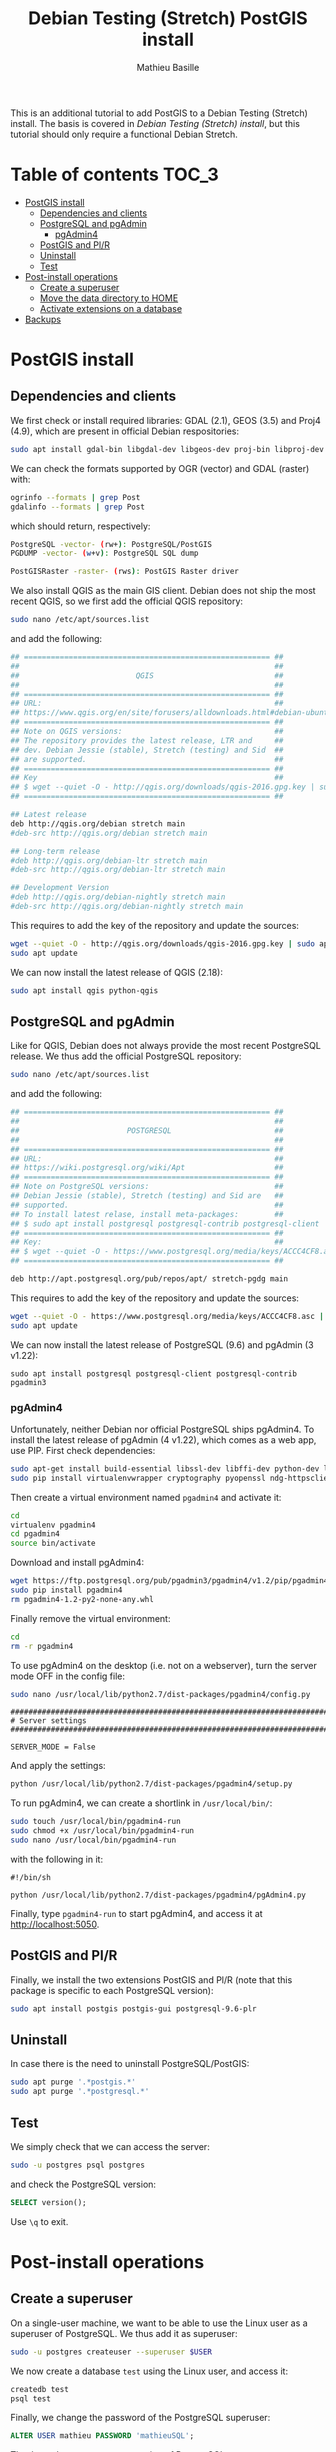 #+TITLE: Debian Testing (Stretch) PostGIS install
#+AUTHOR: Mathieu Basille
#+EMAIL: basille@ufl.edu

This is an additional tutorial to add PostGIS to a Debian Testing
(Stretch) install. The basis is covered in [[INSTALL-Stretch.org][Debian Testing (Stretch)
install]], but this tutorial should only require a functional Debian
Stretch.

* Table of contents                                                   :TOC_3:
 - [[#postgis-install][PostGIS install]]
   - [[#dependencies-and-clients][Dependencies and clients]]
   - [[#postgresql-and-pgadmin][PostgreSQL and pgAdmin]]
     - [[#pgadmin4][pgAdmin4]]
   - [[#postgis-and-plr][PostGIS and Pl/R]]
   - [[#uninstall][Uninstall]]
   - [[#test][Test]]
 - [[#post-install-operations][Post-install operations]]
   - [[#create-a-superuser][Create a superuser]]
   - [[#move-the-data-directory-to-home][Move the data directory to HOME]]
   - [[#activate-extensions-on-a-database][Activate extensions on a database]]
 - [[#backups][Backups]]

* PostGIS install

** Dependencies and clients

We first check or install required libraries: GDAL (2.1), GEOS (3.5)
and Proj4 (4.9), which are present in official Debian respositories:

#+BEGIN_SRC sh
  sudo apt install gdal-bin libgdal-dev libgeos-dev proj-bin libproj-dev
#+END_SRC

We can check the formats supported by OGR (vector) and GDAL (raster)
with:

#+BEGIN_SRC sh
ogrinfo --formats | grep Post
gdalinfo --formats | grep Post
#+END_SRC

which should return, respectively:

#+BEGIN_SRC sh
  PostgreSQL -vector- (rw+): PostgreSQL/PostGIS
  PGDUMP -vector- (w+v): PostgreSQL SQL dump
#+END_SRC

#+BEGIN_SRC sh
  PostGISRaster -raster- (rws): PostGIS Raster driver
#+END_SRC

We also install QGIS as the main GIS client. Debian does not ship the
most recent QGIS, so we first add the official QGIS repository:

#+BEGIN_SRC sh
  sudo nano /etc/apt/sources.list  
#+END_SRC

and add the following:

#+BEGIN_SRC sh
  ## ======================================================= ##
  ##                                                         ##
  ##                          QGIS                           ##
  ##                                                         ##
  ## ======================================================= ##
  ## URL:                                                    ##
  ## https://www.qgis.org/en/site/forusers/alldownloads.html#debian-ubuntu
  ## ======================================================= ##
  ## Note on QGIS versions:                                  ##
  ## The repository provides the latest release, LTR and     ##
  ## dev. Debian Jessie (stable), Stretch (testing) and Sid  ##
  ## are supported.                                          ##
  ## ======================================================= ##
  ## Key                                                     ##
  ## $ wget --quiet -O - http://qgis.org/downloads/qgis-2016.gpg.key | sudo apt-key add -
  ## ======================================================= ##

  ## Latest release
  deb http://qgis.org/debian stretch main
  #deb-src http://qgis.org/debian stretch main

  ## Long-term release
  #deb http://qgis.org/debian-ltr stretch main
  #deb-src http://qgis.org/debian-ltr stretch main

  ## Development Version
  #deb http://qgis.org/debian-nightly stretch main
  #deb-src http://qgis.org/debian-nightly stretch main
#+END_SRC

This requires to add the key of the repository and update the sources:

#+BEGIN_SRC sh
  wget --quiet -O - http://qgis.org/downloads/qgis-2016.gpg.key | sudo apt-key add -
  sudo apt update
#+END_SRC

We can now install the latest release of QGIS (2.18):

#+BEGIN_SRC sh
  sudo apt install qgis python-qgis
#+END_SRC


** PostgreSQL and pgAdmin

Like for QGIS, Debian does not always provide the most recent
PostgreSQL release.  We thus add the official PostgreSQL repository:

#+BEGIN_SRC sh
  sudo nano /etc/apt/sources.list  
#+END_SRC

and add the following:

#+BEGIN_SRC sh
  ## ======================================================= ##
  ##                                                         ##
  ##                        POSTGRESQL                       ##
  ##                                                         ##
  ## ======================================================= ##
  ## URL:                                                    ##
  ## https://wiki.postgresql.org/wiki/Apt                    ##
  ## ======================================================= ##
  ## Note on PostgreSQL versions:                            ##
  ## Debian Jessie (stable), Stretch (testing) and Sid are   ##
  ## supported.                                              ##
  ## To install latest relase, install meta-packages:        ##
  ## $ sudo apt install postgresql postgresql-contrib postgresql-client
  ## ======================================================= ##
  ## Key:                                                    ##
  ## $ wget --quiet -O - https://www.postgresql.org/media/keys/ACCC4CF8.asc | sudo apt-key add -
  ## ======================================================= ##

  deb http://apt.postgresql.org/pub/repos/apt/ stretch-pgdg main
#+END_SRC

This requires to add the key of the repository and update the sources:

#+BEGIN_SRC sh
  wget --quiet -O - https://www.postgresql.org/media/keys/ACCC4CF8.asc | sudo apt-key add -
  sudo apt update
#+END_SRC

We can now install the latest release of PostgreSQL (9.6) and pgAdmin
(3 v1.22):

#+BEGIN_SRC 
  sudo apt install postgresql postgresql-client postgresql-contrib pgadmin3
#+END_SRC


*** pgAdmin4

Unfortunately, neither Debian nor official PostgreSQL ships
pgAdmin4. To install the latest release of pgAdmin (4 v1.22), which
comes as a web app, use PIP. First check dependencies:

#+BEGIN_SRC sh
  sudo apt-get install build-essential libssl-dev libffi-dev python-dev libgmp3-dev
  sudo pip install virtualenvwrapper cryptography pyopenssl ndg-httpsclient pyasn1
#+END_SRC

Then create a virtual environment named =pgadmin4= and activate it:

#+BEGIN_SRC sh
  cd
  virtualenv pgadmin4
  cd pgadmin4
  source bin/activate
#+END_SRC

Download and install pgAdmin4:

#+BEGIN_SRC sh
  wget https://ftp.postgresql.org/pub/pgadmin3/pgadmin4/v1.2/pip/pgadmin4-1.2-py2-none-any.whl
  sudo pip install pgadmin4
  rm pgadmin4-1.2-py2-none-any.whl
#+END_SRC

Finally remove the virtual environment:

#+BEGIN_SRC sh
  cd
  rm -r pgadmin4
#+END_SRC

To use pgAdmin4 on the desktop (i.e. not on a webserver), turn the
server mode OFF in the config file:

#+BEGIN_SRC sh
  sudo nano /usr/local/lib/python2.7/dist-packages/pgadmin4/config.py
#+END_SRC

#+BEGIN_SRC 
  ##########################################################################
  # Server settings
  ##########################################################################
  
  SERVER_MODE = False
#+END_SRC

And apply the settings:

#+BEGIN_SRC sh
  python /usr/local/lib/python2.7/dist-packages/pgadmin4/setup.py
#+END_SRC

To run pgAdmin4, we can create a shortlink in =/usr/local/bin/=:

#+BEGIN_SRC sh
  sudo touch /usr/local/bin/pgadmin4-run
  sudo chmod +x /usr/local/bin/pgadmin4-run
  sudo nano /usr/local/bin/pgadmin4-run
#+END_SRC

with the following in it:

#+BEGIN_SRC 
#!/bin/sh
  
python /usr/local/lib/python2.7/dist-packages/pgadmin4/pgAdmin4.py
#+END_SRC

Finally, type =pgadmin4-run= to start pgAdmin4, and access it at
[[http://localhost:5050]].


** PostGIS and Pl/R

Finally, we install the two extensions PostGIS and Pl/R (note that
this package is specific to each PostgreSQL version):

#+BEGIN_SRC sh
  sudo apt install postgis postgis-gui postgresql-9.6-plr 
#+END_SRC


** Uninstall

In case there is the need to uninstall PostgreSQL/PostGIS:

#+BEGIN_SRC sh
  sudo apt purge '.*postgis.*'
  sudo apt purge '.*postgresql.*'
#+END_SRC


** Test

We simply check that we can access the server:

#+BEGIN_SRC sh
  sudo -u postgres psql postgres
#+END_SRC

and check the PostgreSQL version:

#+BEGIN_SRC SQL
  SELECT version();
#+END_SRC

Use ~\q~ to exit.


* Post-install operations


** Create a superuser

On a single-user machine, we want to be able to use the Linux user as
a superuser of PostgreSQL. We thus add it as superuser:

#+BEGIN_SRC sh
   sudo -u postgres createuser --superuser $USER
#+END_SRC

We now create a database =test= using the Linux user, and access it:

#+BEGIN_SRC sh
  createdb test
  psql test
#+END_SRC

Finally, we change the password of the PostgreSQL superuser:

#+BEGIN_SRC sql
  ALTER USER mathieu PASSWORD 'mathieuSQL';
#+END_SRC

Thanks to the =ident sameuser= setting of PostgreSQL, we can access
databases on the system with the Linux user, without having to give
the password.


** Move the data directory to HOME

We start by checking out the PostgreSQL data directory:

#+BEGIN_SRC sh
  psql test
#+END_SRC

#+BEGIN_SRC SQL
  SHOW data_directory;
#+END_SRC

This should return something like:

#+BEGIN_SRC 
          data_directory        
  ------------------------------
   /var/lib/postgresql/9.6/main
#+END_SRC

We then stop the PostgreSQL server:

#+BEGIN_SRC sh
  sudo service postgresql stop
#+END_SRC

And move the data directory to =/home/=:

#+BEGIN_SRC sh
  sudo mv /var/lib/postgresql /home/
#+END_SRC

We need to tell PostgreSQL about that change, so we edit the
=data_directory= variable in the config file:

#+BEGIN_SRC sh
  sudo nano /etc/postgresql/9.6/main/postgresql.conf
#+END_SRC

with:

#+BEGIN_SRC
  #------------------------------------------------------------------------------
  # FILE LOCATIONS
  #------------------------------------------------------------------------------
  
  data_directory = '/home/postgresql/9.6/main'
#+END_SRC

Finally, we restart the PostgreSQL server:

#+BEGIN_SRC sh
  sudo service postgresql start
#+END_SRC

And check out the PostgreSQL data directory again:

#+BEGIN_SRC sh
  psql test
#+END_SRC

#+BEGIN_SRC SQL
  SHOW data_directory;
#+END_SRC

This should return something like:

#+BEGIN_SRC 
          data_directory        
  ------------------------------
   /home/postgresql/9.6/main
#+END_SRC


** Activate extensions on a database



* Backups

